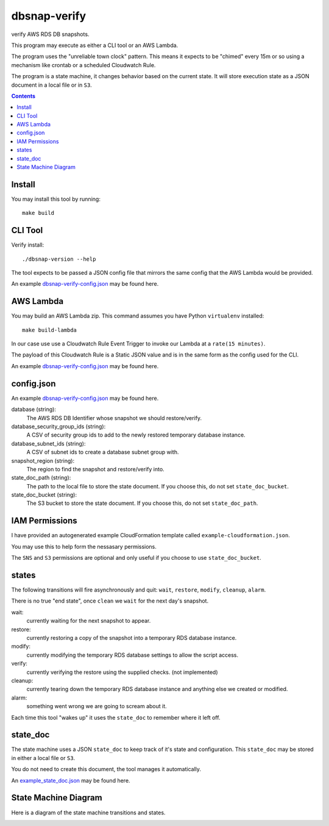 dbsnap-verify
#####################

verify AWS RDS DB snapshots.

This program may execute as either a CLI tool or an AWS Lambda.

The program uses the "unreliable town clock" pattern.
This means it expects to be "chimed" every 15m or so using a mechanism like crontab or a scheduled Cloudwatch Rule. 

The program is a state machine, it changes behavior based on the current state.
It will store execution state as a JSON document in a local file or in ``S3``.

.. contents::

Install
===============

You may install this tool by running::

 make build
 

CLI Tool
===============

Verify install::

 ./dbsnap-version --help

The tool expects to be passed a JSON config file that mirrors the same config that the AWS Lambda would be provided.

An example `dbsnap-verify-config.json <https://github.com/remind101/dbsnap-verify/blob/import/tests/fixtures/config_or_event.json>`_ may be found here.


AWS Lambda
===============

You may build an AWS Lambda zip. This command assumes you have Python ``virtualenv`` installed::

 make build-lambda

In our case use use a Cloudwatch Rule Event Trigger to invoke our Lambda at a ``rate(15 minutes)``.

The payload of this Cloudwatch Rule is a Static JSON value and is in the same form as the config used for the CLI.

An example `dbsnap-verify-config.json <https://github.com/remind101/dbsnap-verify/blob/import/tests/fixtures/config_or_event.json>`_ may be found here.

config.json
===============

An example `dbsnap-verify-config.json <https://github.com/remind101/dbsnap-verify/blob/import/tests/fixtures/config_or_event.json>`_ may be found here.

database (string):
 The AWS RDS DB Identifier whose snapshot we should restore/verify.

database_security_group_ids (string):
 A CSV of security group ids to add to the newly restored temporary database instance.

database_subnet_ids (string):
 A CSV of subnet ids to create a database subnet group with.

snapshot_region (string):
 The region to find the snapshot and restore/verify into.

state_doc_path (string):
 The path to the local file to store the state document.
 If you choose this, do not set ``state_doc_bucket``.

state_doc_bucket (string):
 The S3 bucket to store the state document.
 If you choose this, do not set ``state_doc_path``.

IAM Permissions
================

I have provided an autogenerated example CloudFormation template called ``example-cloudformation.json``.

You may use this to help form the nessasary permissions.

The ``SNS`` and ``S3`` permissions are optional and only useful if you choose to use ``state_doc_bucket``.

states
================

The following transitions will fire asynchronously and quit: ``wait``, ``restore``, ``modify``, ``cleanup``, ``alarm``.

There is no true "end state", once ``clean`` we ``wait`` for the next day's snapshot.

wait:
 currently waiting for the next snapshot to appear.
 
restore:
 currently restoring a copy of the snapshot into a temporary RDS database instance.
 
modify:
 currently modifying the temporary RDS database settings to allow the script access.
 
verify:
 currently verifying the restore using the supplied checks. (not implemented)
 
cleanup:
 currently tearing down the temporary RDS database instance and anything else we created or modified.
 
alarm:
 something went wrong we are going to scream about it.
 
Each time this tool "wakes up" it uses the ``state_doc`` to remember where it left off.

state_doc
================

The state machine uses a JSON ``state_doc`` to keep track of it's state and configuration.
This ``state_doc`` may be stored in either a local file or ``S3``.

You do not need to create this document, the tool manages it automatically.

An `example_state_doc.json <https://github.com/remind101/dbsnap-verify/blob/import/tests/fixtures/example_state_doc.json>`_ may be found here.


State Machine Diagram
====================================

Here is a diagram of the state machine transitions and states.

.. image:: https://github.com/remind101/dbsnap-verify/raw/import/dbsnap-verify-rds-snapshot-verification-lambda-s3-state-machine.png
  :align: center

